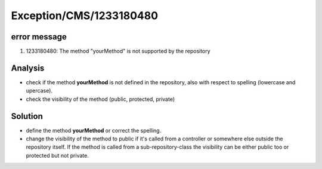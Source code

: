 .. _firstHeading:

Exception/CMS/1233180480
========================

error message
-------------

#. 1233180480: The method "yourMethod" is not supported by the
   repository

Analysis
--------

-  check if the method **yourMethod** is not defined in the repository,
   also with respect to spelling (lowercase and upercase).
-  check the visibility of the method (public, protected, private)

Solution
--------

-  define the method **yourMethod** or correct the spelling.
-  change the visibility of the method to public if it's called from a
   controller or somewhere else outside the repository itself. If the
   method is called from a sub-repository-class the visibility can be
   either public too or protected but not private.
